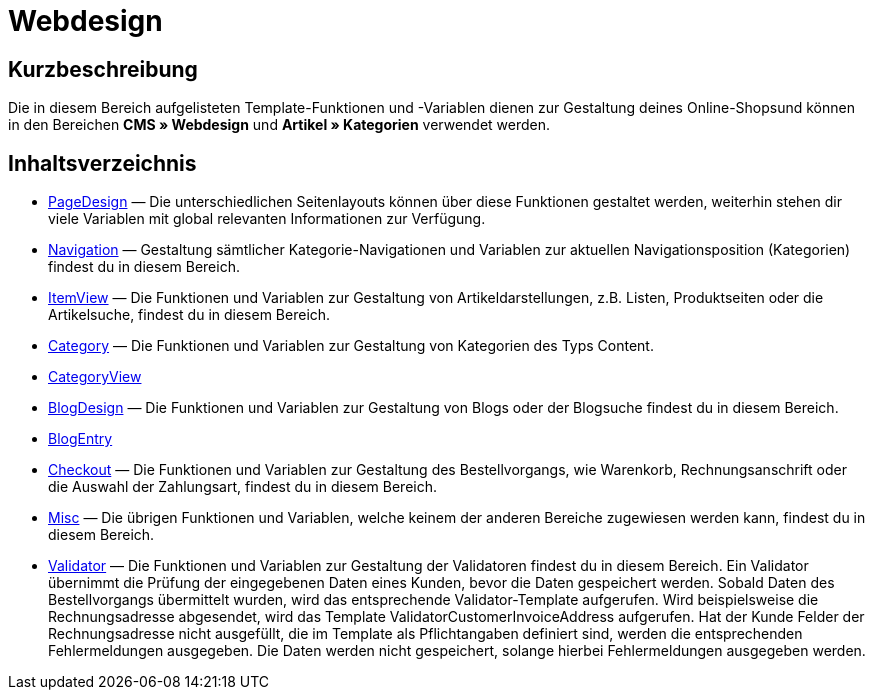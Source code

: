 = Webdesign
:lang: de
// include::{includedir}/_header.adoc[]
:keywords: Webdesign
:position: 110

//  auto generated content Thu, 06 Jul 2017 00:52:20 +0200
== Kurzbeschreibung

Die in diesem Bereich aufgelisteten Template-Funktionen und -Variablen dienen zur Gestaltung deines Online-Shopsund können in den Bereichen *CMS » Webdesign* und *Artikel » Kategorien* verwendet werden.

== Inhaltsverzeichnis

* <<omni-channel/online-shop/webshop-einrichten/cms-syntax#webdesign-pagedesign, PageDesign>> — Die unterschiedlichen Seitenlayouts können über diese Funktionen gestaltet werden, weiterhin stehen dir viele Variablen mit global relevanten Informationen zur Verfügung.
* <<omni-channel/online-shop/webshop-einrichten/cms-syntax#webdesign-navigation, Navigation>> — Gestaltung sämtlicher Kategorie-Navigationen und Variablen zur aktuellen Navigationsposition (Kategorien) findest du in diesem Bereich.
* <<omni-channel/online-shop/webshop-einrichten/cms-syntax#webdesign-itemview, ItemView>> — Die Funktionen und Variablen zur Gestaltung von Artikeldarstellungen, z.B. Listen, Produktseiten oder die Artikelsuche, findest du in diesem Bereich.
* <<omni-channel/online-shop/webshop-einrichten/cms-syntax#webdesign-category, Category>> — Die Funktionen und Variablen zur Gestaltung von Kategorien des Typs Content.
* <<omni-channel/online-shop/webshop-einrichten/cms-syntax#webdesign-categoryview, CategoryView>>
* <<omni-channel/online-shop/webshop-einrichten/cms-syntax#webdesign-blogdesign, BlogDesign>> — Die Funktionen und Variablen zur Gestaltung von Blogs oder der Blogsuche findest du in diesem Bereich.
* <<omni-channel/online-shop/webshop-einrichten/cms-syntax#webdesign-blogentry, BlogEntry>>
* <<omni-channel/online-shop/webshop-einrichten/cms-syntax#webdesign-checkout, Checkout>> — Die Funktionen und Variablen zur Gestaltung des Bestellvorgangs, wie Warenkorb, Rechnungsanschrift oder die Auswahl der Zahlungsart, findest du in diesem Bereich.
* <<omni-channel/online-shop/webshop-einrichten/cms-syntax#webdesign-misc, Misc>> — Die übrigen Funktionen und Variablen, welche keinem der anderen Bereiche zugewiesen werden kann, findest du in diesem Bereich.
* <<omni-channel/online-shop/webshop-einrichten/cms-syntax#webdesign-validator, Validator>> — Die Funktionen und Variablen zur Gestaltung der Validatoren findest du in diesem Bereich. Ein Validator übernimmt die Prüfung der eingegebenen Daten eines Kunden, bevor die Daten gespeichert werden. Sobald Daten des Bestellvorgangs übermittelt wurden, wird das entsprechende Validator-Template aufgerufen. Wird beispielsweise die Rechnungsadresse abgesendet, wird das Template ValidatorCustomerInvoiceAddress aufgerufen. Hat der Kunde Felder der Rechnungsadresse nicht ausgefüllt, die im Template als Pflichtangaben definiert sind, werden die entsprechenden Fehlermeldungen ausgegeben. Die Daten werden nicht gespeichert, solange hierbei Fehlermeldungen ausgegeben werden.

